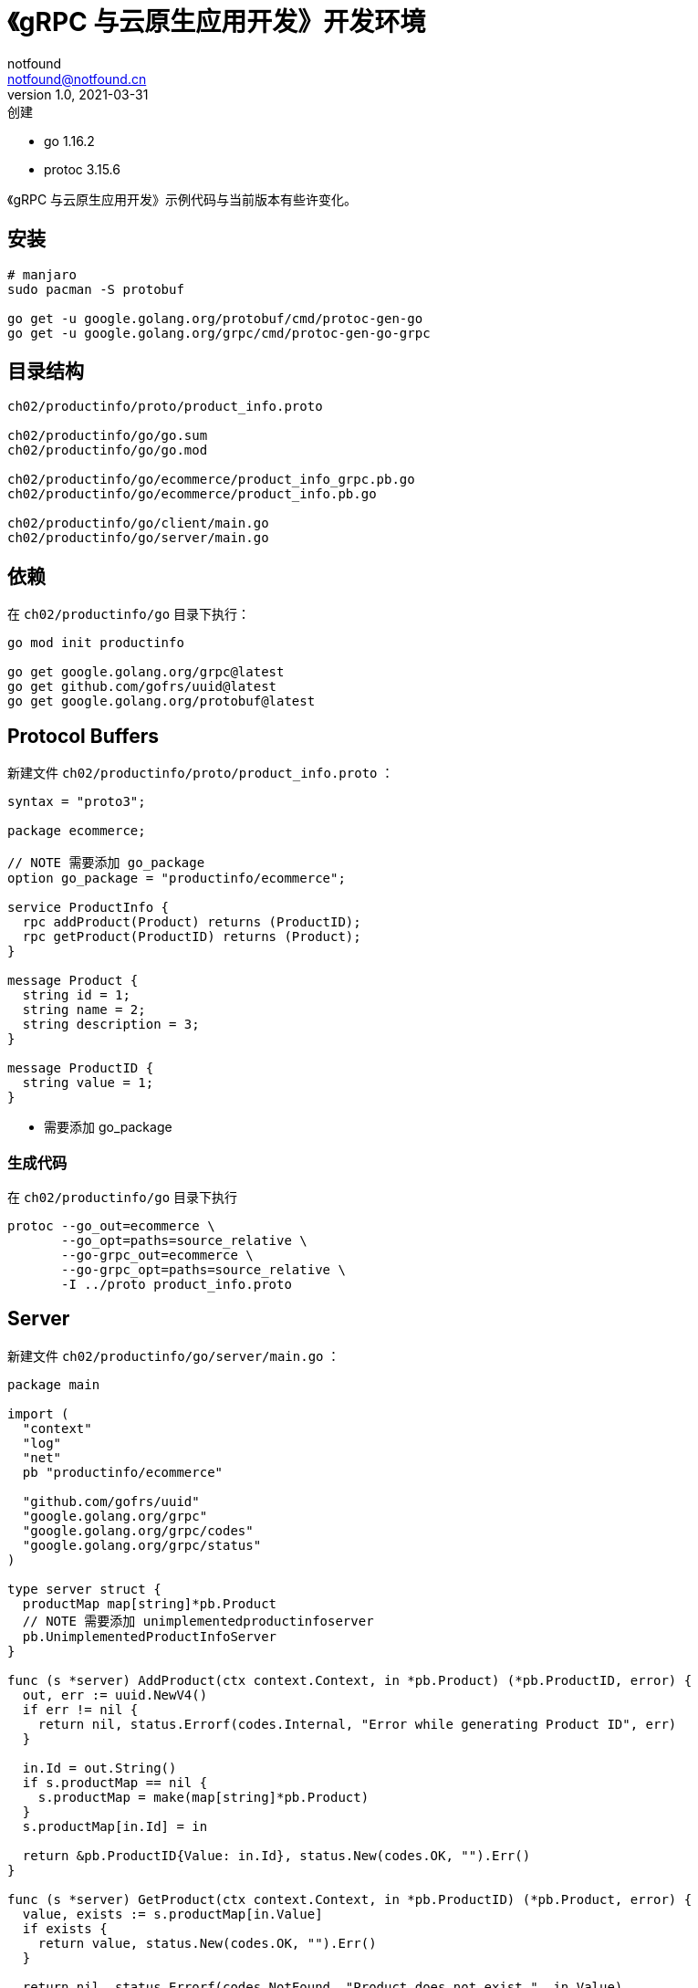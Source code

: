 = 《gRPC 与云原生应用开发》开发环境
notfound <notfound@notfound.cn>
1.0, 2021-03-31: 创建
:sectanchors:

:page-slug: go-grpc-up-and-running-start
:page-category: grpc

* go 1.16.2
* protoc 3.15.6

《gRPC 与云原生应用开发》示例代码与当前版本有些许变化。

== 安装

[source,bash]
----
# manjaro
sudo pacman -S protobuf

go get -u google.golang.org/protobuf/cmd/protoc-gen-go
go get -u google.golang.org/grpc/cmd/protoc-gen-go-grpc
----

== 目录结构

[source,text]
----
ch02/productinfo/proto/product_info.proto

ch02/productinfo/go/go.sum
ch02/productinfo/go/go.mod

ch02/productinfo/go/ecommerce/product_info_grpc.pb.go
ch02/productinfo/go/ecommerce/product_info.pb.go

ch02/productinfo/go/client/main.go
ch02/productinfo/go/server/main.go
----

== 依赖

在 `ch02/productinfo/go` 目录下执行：

[source,bash]
----
go mod init productinfo

go get google.golang.org/grpc@latest
go get github.com/gofrs/uuid@latest
go get google.golang.org/protobuf@latest
----

== Protocol Buffers

新建文件 `ch02/productinfo/proto/product_info.proto` ：

[source,protobuf]
----
syntax = "proto3";

package ecommerce;

// NOTE 需要添加 go_package
option go_package = "productinfo/ecommerce";

service ProductInfo {
  rpc addProduct(Product) returns (ProductID);
  rpc getProduct(ProductID) returns (Product);
}

message Product {
  string id = 1;
  string name = 2;
  string description = 3;
}

message ProductID {
  string value = 1;
}
----

* 需要添加 go_package

=== 生成代码

在 `ch02/productinfo/go` 目录下执行

[source,bash]
----
protoc --go_out=ecommerce \
       --go_opt=paths=source_relative \
       --go-grpc_out=ecommerce \
       --go-grpc_opt=paths=source_relative \
       -I ../proto product_info.proto
----

== Server

新建文件 `ch02/productinfo/go/server/main.go` ：

[source,go]
----
package main

import (
  "context"
  "log"
  "net"
  pb "productinfo/ecommerce"

  "github.com/gofrs/uuid"
  "google.golang.org/grpc"
  "google.golang.org/grpc/codes"
  "google.golang.org/grpc/status"
)

type server struct {
  productMap map[string]*pb.Product
  // NOTE 需要添加 unimplementedproductinfoserver
  pb.UnimplementedProductInfoServer
}

func (s *server) AddProduct(ctx context.Context, in *pb.Product) (*pb.ProductID, error) {
  out, err := uuid.NewV4()
  if err != nil {
    return nil, status.Errorf(codes.Internal, "Error while generating Product ID", err)
  }

  in.Id = out.String()
  if s.productMap == nil {
    s.productMap = make(map[string]*pb.Product)
  }
  s.productMap[in.Id] = in

  return &pb.ProductID{Value: in.Id}, status.New(codes.OK, "").Err()
}

func (s *server) GetProduct(ctx context.Context, in *pb.ProductID) (*pb.Product, error) {
  value, exists := s.productMap[in.Value]
  if exists {
    return value, status.New(codes.OK, "").Err()
  }

  return nil, status.Errorf(codes.NotFound, "Product does not exist.", in.Value)
}

const (
  port = ":50051"
)

func main() {
  lis, err := net.Listen("tcp", port)
  if err != nil {
    log.Fatalf("failed to listen: %v", err)
  }
  s := grpc.NewServer()
  pb.RegisterProductInfoServer(s, &server{})

  log.Printf("Starting gRPC listener o port " + port)
  if err := s.Serve(lis); err != nil {
    log.Fatalf("failed to serve: %v", err)
  }
}
----

* 需要添加 unimplementedproductinfoserver

== Client

新建文件 `ch02/productinfo/go/client/main.go` ：

[source,go]
----
package main

import (
  "context"
  "log"
  "time"

  pb "productinfo/ecommerce"

  "google.golang.org/grpc"
)

const (
  address = ":50051"
)

func main() {
  conn, err := grpc.Dial(address, grpc.WithInsecure())
  if err != nil {
    log.Fatalf("did not connect: %v", err)
  }
  defer conn.Close()

  c := pb.NewProductInfoClient(conn)

  ctx, cancel := context.WithTimeout(context.Background(), time.Second)
  defer cancel()

  name := "Apple iPhone 11"
  description := "Meet Apple iPhone 11. All-new dual-camera system with Ultra Wide and Night mode."
  r, err := c.AddProduct(ctx, &pb.Product{Name: name, Description: description})
  if err != nil {
    log.Fatalf("Could not add product: %v", err)
  }
  log.Printf("Product ID : %s added successfully", r.Value)

  product, err := c.GetProduct(ctx, &pb.ProductID{Value: r.Value})
  if err != nil {
    log.Fatalf("Could not get product: %v", err)
  }
  log.Printf("Product %v", product.String())
}
----

== 参考

* 《gRPC 与云原生应用开发》
* https://github.com/grpc-up-and-running/samples.git
* https://grpc.io/docs/languages/go/quickstart/
* https://developers.google.com/protocol-buffers/docs/reference/go-generated#package
* https://github.com/grpc/grpc-go/issues/3669
* https://github.com/grpc/grpc-go/issues/3794
